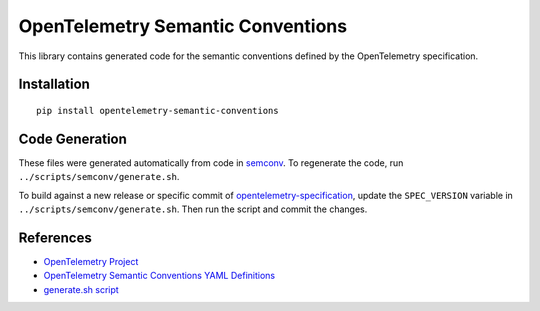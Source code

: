 OpenTelemetry Semantic Conventions
==================================

|pypi|

.. |pypi| image:: https://badge.fury.io/py/opentelemetry-semantic-conventions.svg
   :target: https://pypi.org/project/opentelemetry-semantic-conventions/

This library contains generated code for the semantic conventions defined by the OpenTelemetry specification.

Installation
------------

::

    pip install opentelemetry-semantic-conventions

Code Generation
---------------

These files were generated automatically from code in semconv_.
To regenerate the code, run ``../scripts/semconv/generate.sh``.

To build against a new release or specific commit of opentelemetry-specification_,
update the ``SPEC_VERSION`` variable in
``../scripts/semconv/generate.sh``. Then run the script and commit the changes.

.. _opentelemetry-specification: https://github.com/open-telemetry/opentelemetry-specification
.. _semconv: https://github.com/open-telemetry/opentelemetry-python/tree/main/scripts/semconv


References
----------

* `OpenTelemetry Project <https://opentelemetry.io/>`_
* `OpenTelemetry Semantic Conventions YAML Definitions <https://github.com/open-telemetry/opentelemetry-specification/tree/main/semantic_conventions>`_
* `generate.sh script <https://github.com/open-telemetry/opentelemetry-python/blob/main/scripts/semconv/generate.sh>`_
